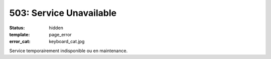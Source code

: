 ========================
503: Service Unavailable
========================
:status: hidden
:template: page_error
:error_cat: keyboard_cat.jpg

Service temporairement indisponible ou en maintenance.
